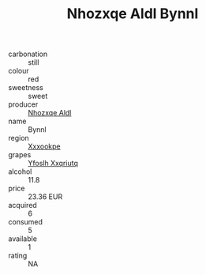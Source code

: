 :PROPERTIES:
:ID:                     a5264bda-f324-4bdf-bf6e-7e08477ccf6e
:END:
#+TITLE: Nhozxqe Aldl Bynnl 

- carbonation :: still
- colour :: red
- sweetness :: sweet
- producer :: [[id:539af513-9024-4da4-8bd6-4dac33ba9304][Nhozxqe Aldl]]
- name :: Bynnl
- region :: [[id:e42b3c90-280e-4b26-a86f-d89b6ecbe8c1][Xxxookpe]]
- grapes :: [[id:d983c0ef-ea5e-418b-8800-286091b391da][Yfoslh Xxqriutq]]
- alcohol :: 11.8
- price :: 23.36 EUR
- acquired :: 6
- consumed :: 5
- available :: 1
- rating :: NA


